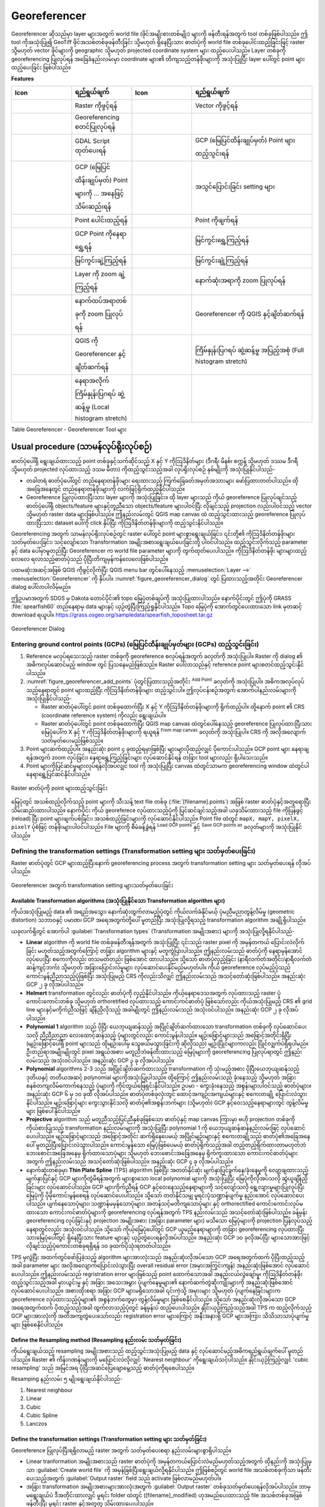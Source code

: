 .. index:: Georeferencing images
   single: Raster; Georeference
.. _`georef`:

Georeferencer
==============

.. only:: html

   .. contents::
      :local:

|georefRun| Georeferencer ဆိုသည်မှာ layer များအတွက် world file (ဖိုင်အမျိုးစားတစ်မျိုး) များကို ဖန်တီးရန်အတွက် tool တစ်ခုဖြစ်ပါသည်။ ဤ tool ကိုအသုံးပြု၍
GeoTiff ဖိုင်အသစ်တစ်ခုဖန်တီးခြင်း သို့မဟုတ် ရှိနေပြီးသား ဓာတ်ပုံကို world file တစ်ခုပေါင်းထည့်ခြင်းဖြင့် raster သို့မဟုတ် vector ဖိုင်များကို geographic သို့မဟုတ် projected coordinate system များ ထည့်ပေးပါသည်။ Layer တစ်ခုကို georeferencing ပြုလုပ်ရန် အခြေခံနည်းလမ်းမှာ coordinate များ၏
တိကျသည့်တန်ဖိုးများကို အသုံးပြုပြီး layer ပေါ်တွင် point များထည့်ပေးခြင်း ဖြစ်ပါသည်။

**Features**

.. index::
   single: Tools; Georeferencer tools

.. _table_georeferencer_tools:

.. list-table::
   :header-rows: 1
   :widths: 20 20 20 40
   :class: longtable

   * - Icon
     - ရည်ရွယ်ချက်
     - Icon
     - ရည်ရွယ်ချက်
   * - |addRasterLayer|
     - Raster ကိုဖွင့်ရန်
     - |addOgrLayer|
     - Vector ကိုဖွင့်ရန်
   * - |start|
     - Georeferencing စတင်ပြုလုပ်ရန်
     -
     -
   * - |gdalScript|
     - GDAL Script ထုတ်ပေးရန်
     - |loadGCPpoints|
     - GCP (မြေပြင်ထိန်းချုပ်မှတ်) Point များ ထည့်သွင်းရန်
   * - |saveGCPPointsAs|
     - GCP (မြေပြင်ထိန်းချုပ်မှတ်) Point များကို ... အနေဖြင့် သိမ်းဆည်းရန်
     - |transformSettings|
     - အသွင်ပြောင်းခြင်း setting များ
   * - |addGCPPoint|
     - Point ပေါင်းထည့်ရန်
     - |deleteGCPPoint|
     - Point ကိုဖျက်ရန်
   * - |moveGCPPoint|
     - GCP Point ကိုနေရာရွှေ့ရန်
     - |pan|
     - မြင်ကွင်းရွှေ့ကြည့်ရန်
   * - |zoomIn|
     - မြင်ကွင်းချဲ့ကြည့်ရန်
     - |zoomOut|
     - မြင်ကွင်းချုံ့ကြည့်ရန်
   * - |zoomToLayer|
     - Layer ကို zoom ချဲ့ကြည့်ရန်
     - |zoomLast|
     - နောက်ဆုံးအရာကို zoom ပြုလုပ်ရန်
   * - |zoomNext|
     - နောက်ထပ်အရာတစ်ခုကို zoom ပြုလုပ်ရန်
     - |linkGeorefToQGis|
     - Georeferencer ကို QGIS နှင့်ချိတ်ဆက်ရန်
   * - |linkQGisToGeoref|
     - QGIS ကို Georeferencer နှင့်ချိတ်ဆက်ရန်
     - |fullHistogramStretch|
     - ကြိမ်နှုန်းပြဂရပ် ဆွဲ့ဆန့်မှု အပြည့်အစုံ (Full histogram stretch)
   * - |localHistogramStretch|
     - နေရာအလိုက် ကြိမ်နှုန်းပြဂရပ် ဆွဲ့ဆန့်မှု (Local histogram stretch)
     -
     -

Table Georeferencer - Georeferencer Tool များ

Usual procedure (သာမန်လုပ်ရိုးလုပ်စဉ်)
---------------------------------------

ဓာတ်ပုံပေါ်ရှိ ရွေးချယ်ထားသည့် point တစ်ခုနှင့်သက်ဆိုင်သည့် X နှင့် Y ကိုဩဒိနိတ်များ (ဒီဂရီ၊ မိနစ်၊ စက္ကန့် သို့မဟုတ် ဒဿမ ဒီဂရီ သို့မဟုတ် projected လုပ်ထားသည့် ဒသမ မီတာ) ကိုထည့်သွင်းသည့်အခါ လုပ်ရိုးလုပ်စဉ် နှစ်မျိုးကို အသုံးပြုနိုင်ပါသည်-

* တခါတရံ ဓာတ်ပုံပေါ်တွင် တည်နေရာတန်ဖိုးများ ရေးထားသည့် ကြက်ခြေခတ်အမှတ်အသားများ ‌ဖော်ပြထားတတ်ပါသည်။ ထိုအခြေအနေတွင် တည်နေရာတန်ဖိုးများကို လက်ဖြင့်ရိုက်ထည့်နိုင်ပါသည်။
* Georeference ပြုလုပ်ထားပြီးသား layer များကို အသုံးပြုခြင်း။ ထို layer များသည် ကိုယ် georeference ပြုလုပ်ချင်သည့် ဓာတ်ပုံပေါ်ရှိ objects/feature များနှင့်တူညီသော objects/feature များပါဝင်ပြီး လိုချင်သည့် projection လည်းပါဝင်သည့် vector သို့မဟုတ် raster data များဖြစ်ပါသည်။ ဤနည်းလမ်းတွင် QGIS map canvas ထဲ ထည့်သွင်းထားသည့် georeference ပြုလုပ်ထားပြီးသား dataset ပေါ်ကို click နှိပ်ပြီး ကိုဩဒိနိတ်တန်ဖိုးများကို ထည့်သွင်းနိုင်ပါသည်။

Georeferencing အတွက် သာမန်လုပ်ရိုးလုပ်စဉ်တွင် raster ပေါ်တွင် point များစွာရွေးချယ်ခြင်း၊ ၎င်းတို့၏ ကိုဩဒိနိတ်တန်ဖိုးများ သတ်မှတ်ပေးခြင်း၊
သင့်လျော်သော Transformation အမျိုးအစားရွေးချယ်ပေးခြင်းတို့ ပါဝင်ပါသည်။ ထည့်သွင်းလိုက်သည့် parameter နှင့် data ပေါ်မှာမူတည်ပြီး Georeferencer က
world file parameter များကို တွက်ထုတ်ပေးပါသည်။ ကိုဩဒိနိတ်တန်ဖိုး များများထည့်လေလေ ရလာသည့်ဓာတ်ပုံသည် ပိုပြီးတိကျမှန်ကန်လေလေဖြစ်ပါသည်။

ပထမဆုံးအဆင့်အဖြစ် QGIS ကိုဖွင့်လိုက်ပြီး QGIS menu bar တွင်ပေါ်နေသည့် :menuselection:`Layer -->` |georefRun| :menuselection:`Georeferencer` ကို နှိပ်ပါ။ :numref:`figure_georeferencer_dialog` တွင် ပြထားသည့်အတိုင်း Georeferencer dialog ပေါ်လာပါလိမ့်မည်။

ဤဥပမာအတွက် SDGS မှ Dakota တောင်ပိုင်း၏ topo မြေပုံတစ်ချပ်ကို အသုံးပြုထားပါသည်။ နောက်ပိုင်းတွင် ဤပုံကို GRASS :file:`spearfish60` တည်နေရာမှ data များနှင့် ယှဉ်တွဲပြီးကြည့်ရှုနိုင်ပါသည်။ Topo မြေပုံကို အောက်တွင်ပေးထားသော link မှတဆင့် download ရယူပါ။ https://grass.osgeo.org/sampledata/spearfish_toposheet.tar.gz

.. _figure_georeferencer_dialog:

.. figure:: img/georef.png
   :align: center

   Georeferencer Dialog


.. _`georeferencer_entering`:

Entering ground control points (GCPs) (မြေပြင်ထိန်းချုပ်မှတ်များ (GCPs) ထည့်သွင်းခြင်း)
........................................................................................

#. Reference မလုပ်ရသေးသည့် raster တစ်ခုကို georeference စလုပ်ရန်အတွက် |addRasterLayer| ခလုတ်ကို အသုံးပြုပါ။ Raster ကို dialog ၏ အဓိကလုပ်ဆောင်မည့် window တွင် ပြသနေမည်ဖြစ်သည်။ Raster ပေါ်လာသည်နှင့် reference point များစတင်ထည့်သွင်းနိုင်ပါသည်။
   
#. :numref:`figure_georeferencer_add_points` ပုံတွင်ပြထားသည့်အတိုင်း |addGCPPoint| :sup:`Add Point` ခလုတ်ကို အသုံးပြုပါ။
   အဓိကအလုပ်လုပ်သည့်နေရာတွင် point များထည့်ပြီး ကိုဩဒိနိတ်တန်ဖိုးများ ထည့်သွင်းပါ။ ဤလုပ်ငန်းစဉ်အတွက် အောက်ပါနည်းလမ်းများကို အသုံးပြုနိုင်ပါသည်-

   - Raster ဓာတ်ပုံပေါ်တွင် point တစ်ခုထောက်ပြီး X နှင့် Y ကိုဩဒိနိတ်တန်ဖိုးများကို ရိုက်ထည့်ပါ။ ထို့နောက် point ၏ CRS (coordinate reference system) ကိုလည်း ရွေးချယ်ပါ။
   - Raster ဓာတ်ပုံပေါ်တွင် point တစ်ခုထောက်ပြီး QGIS map canvas ထဲတွင်ပေါ်နေသည့် georeference ပြုလုပ်ထားပြီးသား မြေပုံပေါ်က X နှင့် Y ကိုဩဒိနိတ်တန်ဖိုးများကို ရယူရန် |pencil| :sup:`From map canvas` ခလုတ်ကို အသုံးပြုပါ။ CRS ကို အလိုအလျောက် သတ်မှတ်ပေးမည်ဖြစ်သည်။
   
#. Point များဆက်ထည့်ပါ။ အနည်းဆုံး point ၄ ခုထည့်ရမှာဖြစ်ပြီး များများပိုထည့်လျှင် ပိုကောင်းပါသည်။ GCP point များ နေရာချရန်အတွက် zoom လုပ်ခြင်း၊ နေရာရွှေ့ကြည့်ခြင်းများ လုပ်ဆောင်နိုင်ရန် တခြား tool များလည်း ရှိပါသေးသည်။

#. Point များကိုပြင်ဆင်မှုများလုပ်ရန်လိုအပ်လျှင် |moveGCPPoint| tool ကို အသုံးပြုပြီး canvas ထဲတွင်သာမက georeferencing window ထဲတွင်ပါ နေရာရွှေ့ပြင်ဆင်နိုင်ပါသည်။

.. _figure_georeferencer_add_points:

.. figure:: img/choose_points.png
   :align: center

   Raster ဓာတ်ပုံကို point များထည့်သွင်းခြင်း


မြေပုံတွင် အသစ်ထည့်လိုက်သည့် point များကို သီးသန့် text file တစ်ခု (:file:`[filename].points`) အဖြစ် raster ဓာတ်ပုံနှင့်အတူရောပြီး သိမ်းဆည်းထားပါသည်။ နောက်ပိုင်း ကိုယ် georeferece လုပ်ထားသည့်ပုံကို ပြင်ဆင်ချင်သည့်အခါ ယခုသိမ်းထားသည့် file ကိုပြန်ဖွင့် (reload) ပြီး point များဖျက်ပစ်ခြင်း၊ အသစ်ထည့်ခြင်းများကို လုပ်ဆောင်နိုင်ပါသည်။ Point file ထဲတွင် ``mapX, mapY, pixelX, pixelY`` ပုံစံဖြင့် တန်ဖိုးများပါဝင်ပါသည်။ File များကို စီမံခန့်ခွဲရန် |loadGCPpoints| :sup:`Load GCP points` နှင့် |saveGCPPointsAs| :sup:`Save GCP points as` ခလုတ်များကို အသုံးပြုနိုင်ပါသည်။

.. _`georeferencer_transformation`:

Defining the transformation settings (Transformation setting များ သတ်မှတ်ပေးခြင်း)
...................................................................................

Raster ဓာတ်ပုံတွင် GCP များထည့်ပြီးနောက် georeferencing process အတွက် transformation setting များ သတ်မှတ်ပေးရန် လိုအပ်ပါသည်။

.. _figure_georeferencer_transform:

.. figure:: img/transformation_settings.png
   :align: center

   Georeferencer အတွက် transformation setting များသတ်မှတ်ပေးခြင်း


Available Transformation algorithms (အသုံးပြုနိုင်သော Transformation algorithm များ)
^^^^^^^^^^^^^^^^^^^^^^^^^^^^^^^^^^^^^^^^^^^^^^^^^^^^^^^^^^^^^^^^^^^^^^^^^^^^^^^^^^^^^

ကိုယ်အသုံးပြုမည့် data ၏ အရည်အသွေး၊ နောက်ဆုံးထွက်လာမည့်ပုံတွင် ကိုယ်လက်ခံနိုင်မယ့် ပုံမညီမညာတွန့်လိမ်မှု (geometric distortion) သဘာဝနှင့် ပမာဏ၊ GCP အရေအတွက်တို့ပေါ် မူတည်ပြီး အသုံးပြုလို့ရသည့် transformation algorithm အချို့ရှိပါသည်။

ယခုလက်ရှိတွင် အောက်ပါ :guilabel:`Transformation types` (Transformation အမျိုးအစား) များကို အသုံးပြုလို့ရနိုင်ပါသည်-

*  **Linear** algorithm ကို world file တစ်ခုဖန်တီးရန်အတွက် အသုံးပြုပြီး ၎င်းသည် raster pixel ကို အမှန်တကယ် ပြောင်းလဲလိုက်ခြင်း မဟုတ်သည့်အတွက်ကြောင့် တခြား algorithm များနှင့် မတူကွဲပြားပါသည်။ ဤနည်းလမ်းသည် ဓာတ်ပုံကို နေရာမှန်အောင် လုပ်ပေးပြီး စကေးကိုလည်း တသမတ်တည်း ဖြစ်အောင် ထားပါသည်။ သို့သော် ဓာတ်ပုံလှည့်ခြင်း (နာရီလက်တံအတိုင်း/နာရီလက်တံဆန့်ကျင့်ဘက်) သို့မဟုတ် အခြားပြောင်းလဲမှုများ လုပ်ဆောင်ပေးနိုင်မည်မဟုတ်ပါ။ ကိုယ် georeference လုပ်မည့်ပုံသည် ကောင်းမွန်ညီညာသည့်ပုံဖြစ်ပြီး အသုံးပြုမည့် CRS ကိုလည်းသိလျှင် ဤနည်းလမ်းသည် အသင့်တော်ဆုံးဖြစ်ပါသည်။ အနည်းဆုံး GCP ၂ ခု လိုအပ်ပါသည်။

*  **Helmert** transformation တွင်လည်း ဓာတ်ပုံကို လှည့်နိုင်ပါသည်။ ကိုယ့်နေရာဒေသအတွက် လုပ်ထားသည့် raster ပုံကောင်းကောင်းတစ်ခု သို့မဟုတ် orthoretified လုပ်ထားသည့် ကောင်းကင်ဓာတ်ပုံ ဖြစ်သော်လည်း ကိုယ်အသုံးပြုမည့် CRS ၏ grid line များနှင့်မကိုက်ညီသဖြင့် ချိန်ညှိလိုသည့် အခါမျိုးတွင် ဤနည်းလမ်းသည် အသုံးဝင်ပါသည်။ အနည်းဆုံး GCP ၂ ခု လိုအပ်ပါသည်။

*  **Polynomial 1** algorithm သည် ပိုပြီး ယေဘုယျဆန်သည့် အပြိုင်ချိတ်ဆက်ထားသော transformation တစ်ခုကို လုပ်ဆောင်ပေးသလို ညီညီညာညာ လေးထောင့်ဆန်သည့် ပုံများတွင်လည်း ကောင်းမွန်ပါသည်။ မျဉ်းဖြောင့်များသည် အဖြောင့်အတိုင်းရှိပြီး (မျဉ်းဖြောင့်ပေါ်ရှိ point များသည် ထိုမျဉ်းပေါ်မှ သွေဖယ်မသွားခြင်းကို ဆိုလိုသည်) မျဉ်းပြိုင်များကလည်း ပြိုင်လျှက်ပဲရှိရပါမည်။ ဦးတည်ရာအမျိုးမျိုးတွင် pixel အရွယ်အစား မတူညီဘဲဖန်တီးထားသည့် မြေပုံများကို georeferencing ပြုလုပ်ရာတွင် ဤနည်းလမ်းသည် အသုံးဝင်ပါသည်။ အနည်းဆုံး GCP ၃ ခု လိုအပ်ပါသည်။

*  **Polynomial** algorithms 2-3 သည် အပြိုင်ချိတ်ဆက်ထားသည့် transformation ကို သုံးမည့်အစား ပိုပြီးယေဘုယျဆန်သည့် ဒုတိယနှင့် တတိယအဆင့် polynomial များကိုအသုံးပြုပါသည်။ ထို့ကြောင့် ဤနည်းလမ်းသည် ခုံးနေသည့် သို့မဟုတ် အခြား စနစ်တကျလိမ်ကောက်နေသည့် ပုံများကို ကိုင်တွယ်ဖြေရှင်းနိုင်ပါသည်။ ဥပမာ - ကွေးခုံးနေသည့် အစွန်းများပါဝင်သည့် ဓာတ်ပုံများ။ အနည်းဆုံး GCP ၆ မှ ၁၀ ခုထိ လိုအပ်ပါသည်။ ဓာတ်ပုံတစ်ခုလုံးတွင် ထောင့်အကျဉ်းအကျယ်များနှင့် စကေးတချို့ ပြောင်းလဲသွားနိုင်ပါသည်။ မျဉ်းဖြောင့်များ ကွေးသွားနိုင်သလို ဓာတ်ပုံ၏အစွန်းဘက်များ (သို့မဟုတ်) GCP နှင့်ဝေးသည့်နေရာများတွင် တွန့်လိမ်မှုများ ဖြစ်ပေါ်နိုင်ပါသည်။

*  **Projective** algorithm သည် မတူညီသည့်ပြင်ညီနှစ်ခုဖြစ်သော ဓာတ်ပုံနှင့် map canvas ကြားမှာ ဗဟို projection တစ်ခုကို ကိုယ်စားပြုသည့် transformation နည်းလမ်းများကို အသုံးပြုပြီး polynomial 1 ကို ယေဘုယျဆန်ဆန်နည်းလမ်းဖြင့် လုပ်‌ဆောင်ပေးပါသည်။ မျဉ်းဖြောင့်များသည် အဖြောင့်အတိုင်း ဆက်ရှိနေပေမယ့် အပြိုင်မျဉ်းများနှင့် စကေးတချို့သည် ဓာတ်ပုံ၏အခြေအနေပေါ် မူတည်ပြီးပြောင်းလဲသွားပါသည်။ ကောင်းမွန်သော မြေပုံဖြစ်ပေမယ့် ဓာတ်ပုံရိုက်သည့်အခါ တည့်တည့်ရိုက်ထားတာမဟုတ်ဘဲ ဘေးစောင်းအခြေအနေမှ ရိုက်ထားသောပုံများ သို့မဟုတ် ဘေးစောင်းအခြေအနေမှ ရိုက်ကူးထားသော ကောင်းကင်ဓာတ်ပုံများအတွက် ဤနည်းလမ်းသည် အသင့်တော်ဆုံးဖြစ်ပါသည်။ အနည်းဆုံး GCP ၄ ခု လိုအပ်ပါသည်။

*  နောက်ဆုံးတစ်ခုမှာ **Thin Plate Spline** (TPS) algorithm ဖြစ်ပြီး အတတ်နိုင်ဆုံး မျက်နှာပြင်ခွက်နေ/ခုံးနေမှုကို လျော့ချထားသည့်မျက်နှာပြင်နှင့် GCP များကိုတွဲမိရန်အတွက် များစွာသော local polynomial များကို အသုံးပြုပြီး မြေပုံကိုလိုအပ်သလို ဆွဲယူချိန်ညှိခြင်းများ လုပ်ဆောင်ပါသည်။ GCP များကိုက်ညီရန် GCP နှင့်ဝေးနေသည့်နေရာများကို သင့်လျော်သလို ရွေ့လျားမှုများပြုလုပ်ပြီး မြေပုံကို ပိုမိုကောင်းမွန်စေရန် လုပ်ဆောင်ပေးပါသည်။ သို့သော် တတ်နိုင်သမျှ မူရင်းပုံသဏ္ဍာန်ပျက်မှု နည်းအောင် လုပ်ဆောင်ပေးပါသည်။ ပျက်နေသောပုံများ၊ သဏ္ဍာန်မမှန်သောပုံများ၊ အတန်သင့်မတိကျသောပုံများ နှင့် orthorectified ကောင်းကောင်းလုပ်မထားသော ကောင်းကင်ဓာတ်ပုံများကို georeferencing လုပ်ရန်အတွက် TPS နည်းလမ်းသည် အသင့်တော်ဆုံးဖြစ်ပါသည်။ ခန့်မှန်း georeferencing လုပ်ခြင်းနှင့် projection အမျိုးအစား (အခြား parameter များ) မသိသော မြေပုံများကို projection ပြန်လုပ်သည့်နေရာတွင်လည်း အသုံးဝင်ပါသည်။ သို့သော် ကိုယ့်မြေပုံပေါ်တွင် GCP ယူမည့်နေရာများကို တခြား georeferencing လုပ်ထားပြီးသားမြေပုံပေါ်တွင် ရှိနေပြီးသား feature များနှင့် ယှဉ်တွဲပေးရန်လိုအပ်ပါသည်။ အနည်းဆုံး GCP ၁၀ ခုလိုအပ်ပြီး များသောအားဖြင့် လိုချင်သည့်ပုံကောင်းတစ်ခုရရှိရန် ၁၀ ခုထက်ပိုသုံးရတတ်ပါသည်။

TPS မှလွဲပြီး အထက်တွင်ဖော်ပြခဲ့သည့် algorithm များအားလုံးသည် အနည်းဆုံးလိုအပ်သော GCP အရေအတွက်ထက် ပိုပြီးထည့်သည့်အခါ parameter များ အလိုအလျောက်ပြောင်းလဲသွားပြီး overall residual error (အမှားအကြွင်းကျန်) အနည်းဆုံးဖြစ်အောင် လုပ်ဆောင်ပေးပါသည်။
ဤနည်းလမ်းသည် regristration error များဖြစ်သည့် point ထောက်သောအခါ အနည်းငယ်လွဲချော်မှု၊ ကိုဩဒိနိတ်တန်ဖိုးထည့်သွင်းသည့်အခါ မှားယွင်းမှု နှင့် အခြား အသေးအမွှား ပုံပျက်နေမှုများ၏ နောက်ဆက်တွဲဆိုးကျိုးများကို အနည်းဆုံးဖြစ်အောင် လုပ်ဆောင်ပေးပါသည်။ အစားထိုးစရာ အခြား GCP များမရှိသောအခါ ၎င်းကဲ့သို့ အမှားများ သို့မဟုတ် ပုံပျက်နေခြင်းများက georeference လုပ်ထားသည့်ပုံများ၏ အစွန်ဘက်တွေမှာ တွန့်လိမ်မှုများ ဖြစ်စေနိုင်ပါသည်။ သို့သော် အနည်းဆုံးလိုအပ်သော GCP အရေအတွက်ထက် ပိုထည့်သည့်အခါ ထွက်လာသည့်ပုံတွင် ခန့်မှန်းပဲ ထည့်ပေးပါသည်။ နှိုင်းယှဉ်ကြည့်သည့်အခါ TPS က ထည့်လိုက်သည့် GCP များအားလုံးကို အတိအကျတွဲပေးသော်လည်း registration error များကြောင့် အနီးအနားရှိ GCP များအကြား  သိသိသာသာပုံပျက်မှုများ ဖြစ်စေနိုင်ပါသည်။

Define the Resampling method (Resampling နည်းလမ်း သတ်မှတ်ခြင်း)
^^^^^^^^^^^^^^^^^^^^^^^^^^^^^^^^^^^^^^^^^^^^^^^^^^^^^^^^^^^^^^^^

ကိုယ်ရွေးချယ်သည့် resampling အမျိုးအစားသည် ထည့်သွင်းအသုံးပြုမည့် data နှင့် လုပ်ဆောင်မည့်အဓိကရည်ရွယ်ချက်ပေါ် မူတည်ပါသည်။ Raster ၏ ကိန်းဂဏန်းများကို မပြောင်းလဲလိုလျှင် 'Nearest neighbour' ကိုရွေးချယ်သင့်ပါသည်။ နှိုင်းယှဉ်ကြည့်လျှင် 'cubic resampling' သည် အမြင်အရ ပိုပြီးအဆင်ပြေချောမွေ့သည့် ဓာတ်ပုံကိုရစေပါသည်။

Resamping နည်းလမ်း ၅ မျိုးရွေးချယ်နိုင်ပါသည်-

#. Nearest neighbour
#. Linear
#. Cubic
#. Cubic Spline
#. Lanczos

Define the transformation settings (Transformation setting များ သတ်မှတ်ခြင်း) 
^^^^^^^^^^^^^^^^^^^^^^^^^^^^^^^^^^^^^^^^^^^^^^^^^^^^^^^^^^^^^^^^^^^^^^^^^^^^^^^

Georeference ပြုလုပ်ပြီးရရှိလာမည့် raster အတွက် သတ်မှတ်ပေးစရာ နည်းလမ်းများစွာရှိပါသည်။

* Linear tranformation အမျိုးအစားသည် raster ဓာတ်ပုံကို အမှန်တကယ်ပြောင်းလဲမည်မဟုတ်သည့်အတွက် ထိုနည်းကို အသုံးပြုမှသာ |checkbox| :guilabel:`Create world file` ကို အမှန်ခြစ်ပြီးရွေးချယ်လို့ရနိုင်ပါသည်။ ဤဖြစ်စဉ်တွင် world file အသစ်တစ်ခုကိုသာ ဖန်တီးပေးသည့်အတွက် :guilabel:`Output raster` field သည် activate ဖြစ်လာမည်မဟုတ်ပါ။

* အခြား transformation အမျိုးအစားများအားလုံးအတွက် :guilabel:`Output raster` တစ်ခုသတ်မှတ်ပေးရန်လိုအပ်ပါသည်။ ဘာမှမရွေးချယ်ပဲ ဒီအတိုင်းထားလျှင် မူရင်း folder ထဲတွင် ([filename]_modified) ဟုအမည်ပေးထားသည့် file အသစ်တစ်ခုအဖြစ် ဖန်တီးပြီး မူရင်း raster နှင့်အတူတူ သိမ်းထားပေးပါသည်။

* နောက်တစ်ဆင့်အနေဖြင့် ကိုယ် georeference လုပ်မည့် raster အတွက် :guilabel:`Target SRS` (Spatial Reference System) သတ်မှတ်ပေးရပါမည်။ (:ref:`label_projections` တွင်ကြည့်ပါ)

* ဆန္ဒရှိလျှင် **pdf မြေပုံတစ်ခုထုတ်** နိုင်သလို **pdf report** တစ်ခုလည်း ထုတ်ယူနိုင်ပါသည်။ Report ထဲတွင် အသုံးပြုခဲ့သည့် transformation parameter များ၊ residual များ၏ ဓာတ်ပုံတစ်ပုံ၊ GCP များနှင့် ၎င်းတို့၏ RMS (Root Mean Square) error များ စာရင်းတို့ ပါဝင်ပါသည်။

* ထို့အပြင် |checkbox| :guilabel:`Set Target Resolution` ကို အမှန်ခြစ်ရွေးချယ်ပြီး ouput raster အတွက် pixel resolution ကို သတ်မှတ်ပေးနိုင်ပါသည်။ မူရင်းပါရှိသည့် ရေပြင်ညီနှင့် ဒေါင်လိုက် resolution မှာ ၁ ဖြစ်သည်။

* Pixel တန်ဖိုး 0 ဖြစ်နေသောနေရာများကို ဘာမှမပေါ်ပဲ transparent အဖြစ်ထားလိုလျှင် |checkbox| :guilabel:`Use 0 for transparency when needed` ကို အမှန်ခြစ်ရွေးချယ်ထားလို့ရပါသည်။ နမူနာ toposheet တွင် အဖြူရောင် ဧရိယာအားလုံးသည် transparent ဖြစ်နေပါမည်။

* နောက်ဆုံးအဆင့်အနေဖြင့် |checkbox| :guilabel:`Load in QGIS when done` ကိုအမှန်ခြစ်ရွေးချယ်ထားလျှင် transformation လုပ်ပြီးသည်နှင့် ရလာသည့် raster သည် QGIS map canvas တွင် အလိုလိုပေါ်လာမည် ဖြစ်ပါသည်။

Show and adapt raster properties (Raster property များပြသခြင်းနှင့် adapt လုပ်ခြင်း)
.....................................................................................

Georeference ပြုလုပ်ချင်သော raster ၏ :ref:`Layer properties <raster_properties_dialog>` dialog ကိုဖွင့်ပြီး :guilabel:`Settings` ထဲရှိ :guilabel:`Raster properties` ကို နှိပ်လိုက်ပါ။

.. _configure_georeferencer:

Configure the georeferencer (Georeferencer အား ပြင်ဆင်ခြင်း )
..............................................................

* GCP ကိုဩဒိနိတ်တန်ဖိုးများနှင့် ၎င်းတို့၏ ID များကို ဖော်ပြထားမည်/ဖျောက်ထားမည် ကို သတ်မှတ်ပေးနိုင်ပါသည်။
* Residual units ၊ pixel နှင့် မြေပုံ ယူနစ်များကိုလည်း ရွေးချယ်နိုင်ပါသည်။
* PDF report အတွက် ဘယ်နှင့်ညာ အနားသတ်မျဉ်းကိုသတ်မှတ်ပေးနိုင်သလို PDF မြေပုံအတွက် စာရွက်အရွယ်အစားကိုလည်း သတ်မှတ်ပေးလို့ရပါသည်။
* နောက်ဆုံးအနေဖြင့် |checkbox| :guilabel:`Show Georeferencer window docked` ကိုလည်း အမှန်ခြစ်ပြီး activate လုပ်ထားလို့ရပါသည်။

.. _`georeferencer_running`:

Running the transformation (Transformation ကို လုပ်ဆောင်ခြင်း)
...............................................................

GCP များစု‌စည်းပြီး transformation setting များကို သတ်မှတ်ပြီးနောက် georeference လုပ်ထားသည့် raster အသစ်တစ်ခု ဖန်တီးရန် |start| :sup:`Start georeferencing`
ခလုပ်ကိုနှိပ်ပါ။

.. Substitutions definitions - AVOID EDITING PAST THIS LINE
   This will be automatically updated by the find_set_subst.py script.
   If you need to create a new substitution manually,
   please add it also to the substitutions.txt file in the
   source folder.

.. |addGCPPoint| image:: /static/common/mActionAddGCPPoint.png
   :width: 1.5em
.. |addOgrLayer| image:: /static/common/mActionAddOgrLayer.png
   :width: 1.5em
.. |addRasterLayer| image:: /static/common/mActionAddRasterLayer.png
   :width: 1.5em
.. |checkbox| image:: /static/common/checkbox.png
   :width: 1.3em
.. |deleteGCPPoint| image:: /static/common/mActionDeleteGCPPoint.png
   :width: 1.5em
.. |fullHistogramStretch| image:: /static/common/mActionFullHistogramStretch.png
   :width: 1.5em
.. |gdalScript| image:: /static/common/mActionGDALScript.png
   :width: 1.5em
.. |georefRun| image:: /static/common/mGeorefRun.png
   :width: 1.5em
.. |linkGeorefToQGis| image:: /static/common/mActionLinkGeorefToQGis.png
   :width: 2.5em
.. |linkQGisToGeoref| image:: /static/common/mActionLinkQGisToGeoref.png
   :width: 2.5em
.. |loadGCPpoints| image:: /static/common/mActionLoadGCPpoints.png
   :width: 1.5em
.. |localHistogramStretch| image:: /static/common/mActionLocalHistogramStretch.png
   :width: 1.5em
.. |moveGCPPoint| image:: /static/common/mActionMoveGCPPoint.png
   :width: 1.5em
.. |pan| image:: /static/common/mActionPan.png
   :width: 1.5em
.. |pencil| image:: /static/common/pencil.png
   :width: 1.5em
.. |saveGCPPointsAs| image:: /static/common/mActionSaveGCPpointsAs.png
   :width: 1.5em
.. |start| image:: /static/common/mActionStart.png
   :width: 1.5em
.. |transformSettings| image:: /static/common/mActionTransformSettings.png
   :width: 1.5em
.. |zoomIn| image:: /static/common/mActionZoomIn.png
   :width: 1.5em
.. |zoomLast| image:: /static/common/mActionZoomLast.png
   :width: 1.5em
.. |zoomNext| image:: /static/common/mActionZoomNext.png
   :width: 1.5em
.. |zoomOut| image:: /static/common/mActionZoomOut.png
   :width: 1.5em
.. |zoomToLayer| image:: /static/common/mActionZoomToLayer.png
   :width: 1.5em
